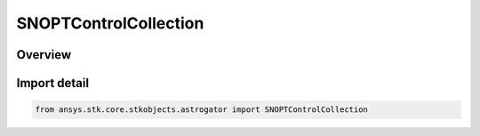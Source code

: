 SNOPTControlCollection
======================

.. py:class:: ansys.stk.core.stkobjects.astrogator.SNOPTControlCollection

   Bases: :py:class:`~ansys.stk.core.stkobjects.astrogator.ISNOPTControlCollection`

   SNOPT control collection.

.. py:currentmodule:: SNOPTControlCollection

Overview
--------


Import detail
-------------

.. code-block:: python

    from ansys.stk.core.stkobjects.astrogator import SNOPTControlCollection



